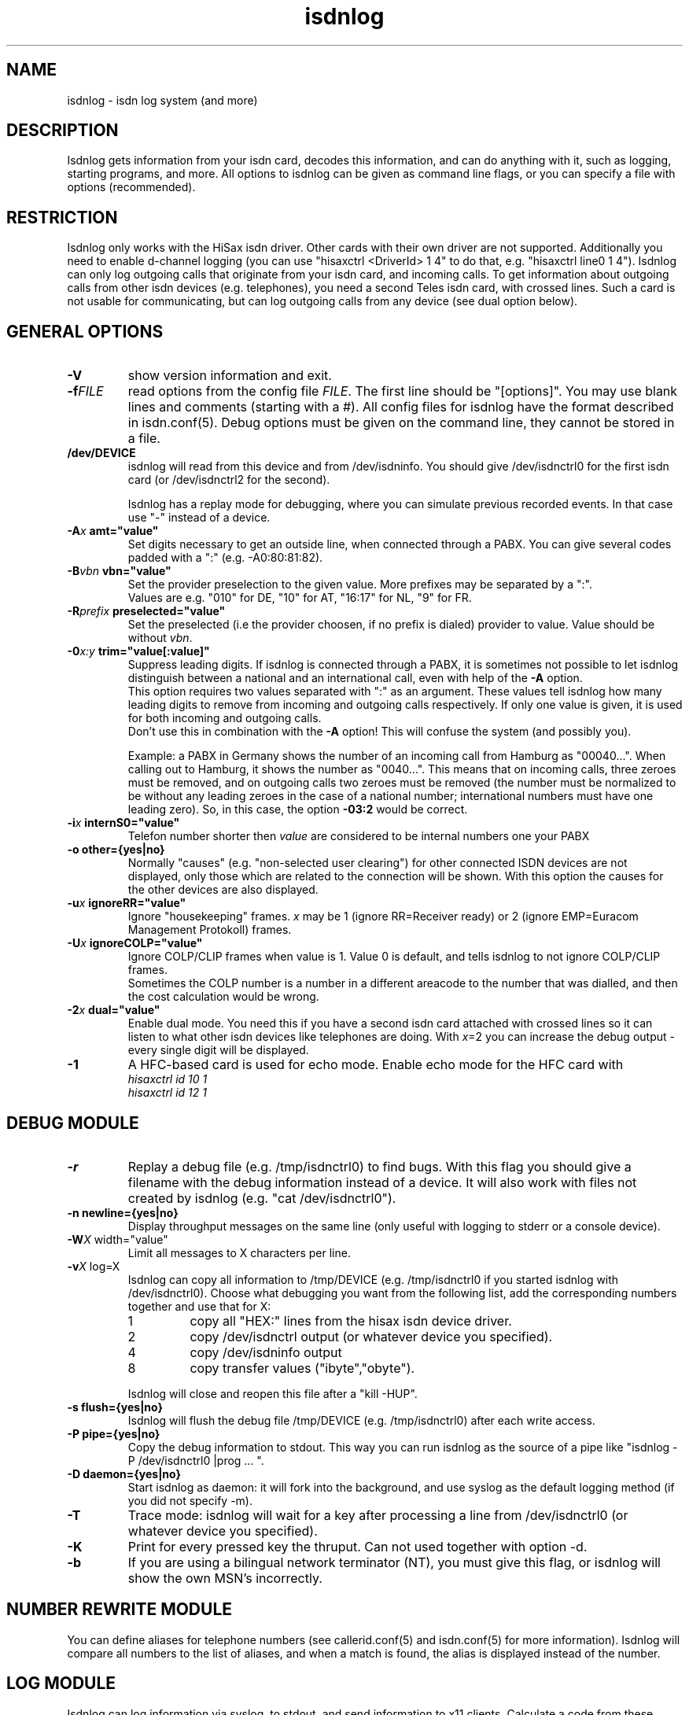 .\" $Id: isdnlog.8.in,v 1.10 2002/03/11 16:13:38 paul Exp $
.\" CHECKIN $Date: 2002/03/11 16:13:38 $
.TH isdnlog 8 "2002/03/11" "ISDN 4 Linux 3.2p1" "Linux System Administration"
.PD 0
.SH NAME
isdnlog \- isdn log system (and more)

.SH "DESCRIPTION"
Isdnlog gets information from your isdn card, decodes this
information, and can do anything with it, such as logging, starting
programs, and more. All options to isdnlog can be given as command line
flags, or you can specify a file with options (recommended).

.SH "RESTRICTION"
Isdnlog only works with the HiSax isdn driver. Other cards with their
own driver are not supported. Additionally you need to enable d-channel logging
(you can use "hisaxctrl <DriverId> 1 4" to do that, e.g. "hisaxctrl
line0 1 4"). Isdnlog can only log outgoing calls that
originate from
your isdn card, and incoming calls. To get information about outgoing
calls from other isdn devices (e.g. telephones), you need a second Teles
isdn card, with crossed lines. Such a card is not usable for communicating,
but can log
outgoing calls from any device (see dual option below).

.SH "GENERAL OPTIONS"

.TP
.B \-V
show version information and exit.

.TP
.BI \-f FILE
read options from the config file
.IR FILE .
The first line should be
"[options]". You may use blank lines and comments (starting with a #).
All config files for isdnlog have the format described in isdn.conf(5).
Debug options must be given on the command line, they cannot be stored in a
file.

.TP
.B /dev/DEVICE
isdnlog will read from this device and from /dev/isdninfo. You should
give /dev/isdnctrl0 for the first isdn card (or /dev/isdnctrl2 for the
second).

Isdnlog has a replay mode for debugging, where you can simulate previous
recorded events. In that case use "-" instead of a device.

.TP
.B \-A\fIx\fB	amt="value"
Set digits necessary to get an outside line, when connected through a PABX.
You can
give several codes padded with a ":" (e.g. -A0:80:81:82).

.TP
.B \-B\fIvbn\fB	vbn="value"
Set the provider preselection to the given value. More prefixes may be separated
by a ":".
.br
Values are e.g. "010" for DE, "10" for AT, "16:17" for NL, "9" for FR.

.TP
.B \-R\fIprefix\fB	preselected="value"
Set the preselected (i.e the provider choosen, if no prefix is dialed)
provider to value. Value should be without \fIvbn\fR.

.TP
.B \-0\fIx:y\fB	trim="value[:value]"
Suppress leading digits. If isdnlog is connected through a PABX, it is
sometimes not possible to let isdnlog distinguish between a national and an
international call, even with help of the
.B \-A
option.
.br
This option requires two values separated with ":" as an argument. These values
tell isdnlog how many leading digits to remove from incoming and outgoing calls
respectively. If only one value is given, it is used for both incoming and outgoing calls.
.br
Don't use this in combination with the
.B \-A
option! This will confuse the system (and possibly you).

Example: a PABX in Germany shows the number of an incoming call from Hamburg
as "00040...".  When calling out to Hamburg, it shows the number as "0040...".
This means that on incoming calls, three zeroes must be removed, and on
outgoing calls two zeroes must be removed (the number must be normalized to
be without any leading zeroes in the case of a national number; international
numbers must have one leading zero). So, in this case, the option \fB-03:2\fR
would be correct.

.TP
.B \-i\fIx\fB	internS0="value"
Telefon number shorter then
.I value
are considered to be internal numbers one your PABX

.TP
.B \-o	other={yes|no}
Normally "causes" (e.g. "non-selected user clearing") for other connected
ISDN devices are not displayed, only those which are related to the connection
will be shown. With this option the causes for the other devices are also
displayed.

.TP
.B \-u\fIx\fB	ignoreRR="value"
Ignore "housekeeping" frames.
.I x
may be 1 (ignore RR=Receiver ready) or 2 (ignore EMP=Euracom Management Protokoll) frames.

.TP
.B \-U\fIx\fB	ignoreCOLP="value"
Ignore COLP/CLIP frames when value is 1.
Value 0 is default, and tells isdnlog to not ignore COLP/CLIP frames.
.br
Sometimes the COLP number is a number in a different areacode to the
number that was dialled, and then the cost calculation would be wrong.

.TP
.B \-2\fIx\fB	dual="value"
Enable dual mode. You need this if you have a second isdn card attached with
crossed lines so it can listen to what other isdn devices like telephones
are doing. With \fIx\fR=2 you can increase the debug output - every single
digit will be displayed.

.TP
.B \-1
A HFC-based card is used for echo mode. Enable echo mode for the HFC card with
.br
.I hisaxctrl id 10 1
.br
.I hisaxctrl id 12 1

.SH "DEBUG MODULE"

.TP
.B \-r
Replay a debug file (e.g. /tmp/isdnctrl0) to find bugs. With this flag
you should give a filename with the debug information instead of a device.
It will also work with files not created by isdnlog (e.g.
"cat /dev/isdnctrl0").

.TP
.B \-n	newline={yes|no}
Display throughput messages on the same line (only useful with logging to
stderr or a console device).

.TP
.B \-W\fIX\fR	width="value"
Limit all messages to X characters per line.

.TP
.B \-v\fIX\fR	log=X
Isdnlog can copy all information to /tmp/DEVICE (e.g. /tmp/isdnctrl0 if
you started isdnlog with /dev/isdnctrl0). Choose what debugging you want
from the following list, add the corresponding numbers together and use
that for X:

.RS
.TP
1
copy all "HEX:" lines from the hisax isdn device driver.
.TP
2
copy /dev/isdnctrl output (or whatever device you specified).
.TP
4
copy /dev/isdninfo output
.TP
8
copy transfer values ("ibyte","obyte").

.in -7
Isdnlog will close and reopen this file after a "kill -HUP".
.RE

.TP
.B \-s	flush={yes|no}
Isdnlog will flush the debug file /tmp/DEVICE (e.g. /tmp/isdnctrl0) after
each write access.

.TP
.B \-P	pipe={yes|no}
Copy the debug information to stdout. This way you can run isdnlog as the
source of a pipe like "isdnlog -P /dev/isdnctrl0 |prog ... ".

.TP
.B \-D	daemon={yes|no}
Start isdnlog as daemon: it will fork into the background, and use syslog
as the default logging method (if you did not specify -m).

.TP
.B \-T
Trace mode: isdnlog will wait for a key after processing a line from
/dev/isdnctrl0 (or whatever device you specified).

.TP
.B \-K
Print for every pressed key the thruput. Can not used together with option -d.

.TP
.B \-b
If you are using a bilingual network terminator (NT), you must give this
flag, or isdnlog will show the own MSN's incorrectly.

.SH "NUMBER REWRITE MODULE"

You can define aliases for telephone numbers (see callerid.conf(5) and
isdn.conf(5) for more information). Isdnlog will compare all numbers to
the list of aliases, and when a match is found, the alias is displayed
instead of the number.

.SH "LOG MODULE"
Isdnlog can log information via syslog, to stdout, and send information
to x11 clients. Calculate a code from these numbers by adding them, and
activate logging with -s, -m or -x. You can use normal numbers or hex
numbers. Default is stderr mode -m, unless daemon mode is enabled; then it's
syslog mode -l.

.TP
0x1
Errors

.TP
0x2
Warnings

.TP
0x4
Notice

.TP
0x8
Log messages to /tmp/DEVICE (e.g. /tmp/isdnctrl0 if isdnlog is started
with /dev/isdnctrl0)

.TP
0x10
Show telephone numbers immediately.

.TP
0x20
Show charge int and telephone costs with every charge signal
(in Germany, and perhaps other countries, you have to pay to get these signals).

.TP
0x40
Show connect messages.

.TP
0x80
Show hang up messages.

.TP
0x100
Show cause message on hang up.

.TP
0x200
Show time messages.

.TP
0x400
Show throughput in bytes (every -wX seconds).

.TP
0x800
Show state of B-channels (use with -M monitor).

.TP
0x1000
Show service indicator.
.br
You should log at least 0x7 (errors, warnings, notice) messages.

.TP
0x2000
Log estimated time till next charge signal.

.TP
0x4000
Show chargemax.

.TP
0x8000
Enable
.I core
file on SIGSEGV.

.TP
0x10000 ... 0x800000, show more diagnostic and debug messages.

.TP
.B \-m\fIX\fB	stdout="value"
Log to stderr.

.TP
.B \-O\fIX\fB	outfile="path"
Log to file \fIX\fR instead of stderr. Isdnlog will close this device when it
gets a signal -SIGHUP (-1). Only valid with -m option.
.br
If the name starts with a "+", new data will be appended to the existing file.
Default behaviour is to truncate the file when isdnlog opens it.

.TP
.B \-C \fIX\fB 	console="path"
Log to console \fIX\fR instead of stderr. You can use -O and -C together,
so that isdnlog copies output to both. Specify a full pathname.
Beware: you
.ul
must
put a space between -C and X !

.TP
.B \-M	monitor={yes|no}
With this flag, isdnlog will generate output for monitor programs like
imon, imontty or isdnmon. You must also give -m with 0x800 enabled.

.TP
.B \-l\fIX\fB	syslog="value"
Log to syslog. \fIX\fR is the log code. You can log to syslog and to stdout at
the same time.

.TP
.B \-x\fIX\fB	xisdn="value"
Pass information to x11 client. X is the log code. You can pass
information to x11 clients and log to syslog and/or stdout at the same
time.

.TP
.B \-p\fIPORT\fB port="value"
Pass information to x11 client on this \fIPORT\fR.

.TP
.B \-c\fIX\fB	calls="value"
Only with -x\fIX\fR : save the last \fIX\fR calls and pass this information to an
x11 client. Default value is 100.

.TP
.B \-L\fIX\fB	xlog="value"
Only with -x\fIX\fR : save the last \fIX\fR messages and pass this information to an
x11 client. Default value is 500.

.TP
.B \-w\fIX\fB	thruput="value"
If you enabled throughput logging (0x400), isdnlog will log the throughput
every \fIX\fR seconds.

.TP
.B \-I\fIx:y\fB	ciinterval="value[:value]"
Interval for printing of charge messages (0x20).
.br
The first value is the interval for the calculated CI, the second value
for the EH (AOC-D) messages. If only one value is given, both intervals are
set to this value.

.SH LCR
.TP
.B \-d\fIx\fB	abclcr="value"
Value is a bitmap:
.br
0 ... off
.br
1 ... calls to different area / country
.br
2 ... local calls too
.br
4 ... special numbers e.g. ISP
.br
This needs a kernel patch to work. If the kernel patch is not found
a simulation is done.
.br
Note: depending on your telefon provider local area calls may or may not
be routed to alternate providers.
For changing the ISP a script is called. s. next option 'providerchange'

.TP
.B	providerchange="path_top_script"
(There is no commandline option for this)
This script is called with 3 parameters, the new provider number
(fron rate-CC.dat) the number, which would be dialed, and the servicename.
The script should adjust routing, name resolution and so on to
connect to the ISP.
If the script returns non zero, LCR will not be done.


.SH "TIME MODULE"

.TP
.B \-t\fIX\fB	time={0|1|2}
Isdnlog will set your local system time to the time transmitted by your
isdn service provider: -t1 = once, -t2 = every time.

.SH "CHARGEHUP MODULE"

.TP
.B \-h\fIX\fB	hangup="value"
The isdn kernel system has a chargehup system, so it will hang up a few
seconds before the next charge signal. If you don't get a charge
signal from your phone company, isdnlog can emulate it.

On every outgoing connection, isdnlog will calculate the charge
time from day of week, time of day and the distance zone of the
connection.

The kernel needs to know how long the charge time is, and how many
seconds before the next charge signal it should hang up. You have to set
the second parameter with X in the form number:number (hang up seconds
before next charge signal for charge times greater than or equal to 20
seconds : for charge times of less than 20 seconds).

With this information, isdnlog will call "isdnctrl chargeint <device>
<charge time>" and "isdnctrl huptimeout <device> <seconds before charge
signal>" (it actually communicates directly with isdn, without calling
isdnctrl, but this would have the same effect).

You should run isdnlog with -t1 or better with -t2, so isdnlog sets the
local time in sync with telephone switching office.

If there is a third number in value, this is the minimum connection time for providers
charging a basic rate per connection.
.br
e.g. hangup 3:5:60


.SH "START MODULE"

isdnlog can react on any event and start programs. This feature is
disabled unless you activate it with:

.TP
.B \-S	start={yes|no}
active "START" feature. Please read callerid.conf(5) for more
information.

.SH "CONNECTION LOG MODULE"

isdnlog will log all connections in /var/log/isdn.log. isdnrep can parse
this file and calculate costs.

.SH "SEVERAL ISDN CARDS"
If you have more than one isdn card, you need to run one isdnlog for
each card. And every process must have a different name, so you should
create a symbolic link isdnlog1 -> isdnlog, and start isdnlog1 for the
second card.

.SH "UNLOADING KERNEL MODULES"
You cannot unload isdn kernel modules while an isdn device is in use,
e.g. a PPP interface is defined or isdnlog is running. Look at
/var/run for a file isdnlog.DEVICE.pid with the process id of isdnlog,
and kill that. After that you should be able to unload your isdn kernel modules.

.SH "FILES"
.TP
.B /dev/DEVICE
isdnlog requires a device as a parameter to read from (e.g.
/dev/isdnctrl0 for the 1st isdn card).

.TP
.B /tmp/DEVICE
isdnlog can copy everything it reads to this file as debug information
(e.g. /tmp/isdnctrl0 if you started isdnlog with /dev/isdnctrl0).

.TP
.B /var/run/isdnlog.DEVICE.pid
isdnlog creates this file with its process id. Useful to see if
isdnlog is running.

.TP
.B /var/lock/LCK..DEVICE
isdnlog creates a lock file for the device, so no other processes will
access that device.

.TP
.B /etc/isdn/isdn.conf
isdnlog config file. Options to isdnlog can be given on the command line, can
be stored in this file in [options] (with command line option
-f/etc/isdn/isdn.conf), or in a different config file, but isdnlog will
look at this file for sections [global] [variables] [isdnlog].

.SH SIGNALS
.TP
.B SIGHUP (-1)
On SIGHUP isdnlog restarts, and does therefore reread it's config files.

.TP
.B SIGINT (-2), SIGTERM (-15), SIGQUIT (-3)
Isdnlog quits gracefully on receiving these termination signals.

.TP
.B SIGSEGV (-11)
If the log level contains 0x8000 (and your ulimits permit this) isdlog will
generate a
.I core
file before terminating.

.SH EXAMPLE

I start isdnlog with "isdnlog -f/etc/isdn/isdn.conf /dev/isdnctrl0".
This file contains a [options] section:

.nf
[options]
#newline=no     # show all throughput messages in one line.
#width=80       # limit log messages to 80 characters per line
#amt=0:80:81    # digits to get a line through your PABX
log=15          # maximum debug mode
flush=no        # flush logfile after every write
pipe=no         # pipe log messages to stderr
daemon=yes      # run isdnlog as daemon
stdout=0x1ff7   # stderr logging level
outfile=+/var/log/isdn.log               # log to file
#console=       # log to a console
monitor=yes     # emulate output for  imon/imontty/...
syslog=0x1ff7   # syslog logging level
#xisdn=0x07ff   # x11 output level
#calls=         # store call information for x11 client
#xlog=          # store messages for x11 client
thruput=60      # if throughput logging is enabled: log every X seconds
time=2          # set time: 0 = never; 1 = once; 2 = every time
#hangup=        # simulate charge signals
start=yes       # enable starting programs

.SH SEE ALSO
.B isdnconf(1) isdn.conf(5) callerid.conf(5)
.br
.B isdnlog(5) isdnrep(1) rate-files(5) isdnrate(1)

.SH AUTHOR
This manual page was written by Andreas Jellinghaus <aj@dungeon.inka.de>,
for Debian GNU/Linux and isdn4linux, updated by Leopold Toetsch
<lt@toetsch.at>.
